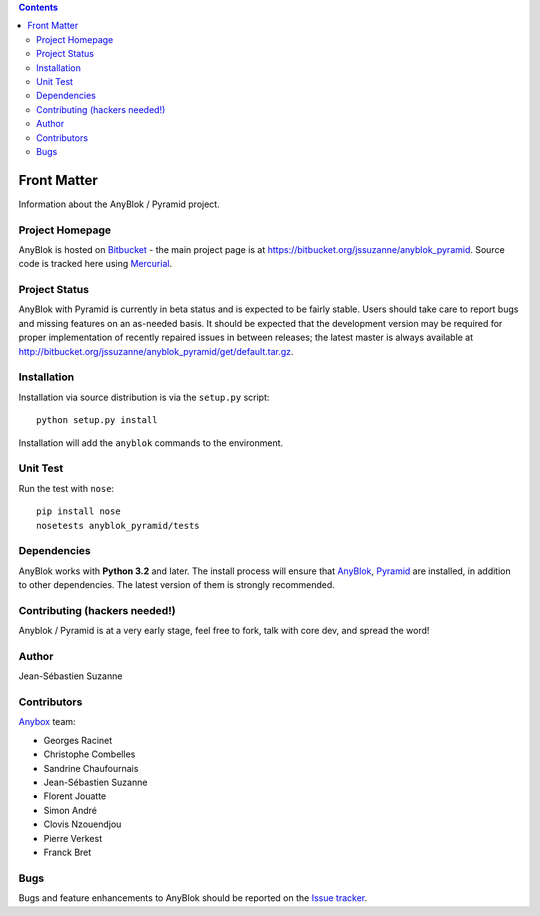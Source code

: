 .. This file is a part of the AnyBlok / Pyramid project
..
..    Copyright (C) 2015 Jean-Sebastien SUZANNE <jssuzanne@anybox.fr>
..
.. This Source Code Form is subject to the terms of the Mozilla Public License,
.. v. 2.0. If a copy of the MPL was not distributed with this file,You can
.. obtain one at http://mozilla.org/MPL/2.0/.

.. contents::

Front Matter
============

Information about the AnyBlok / Pyramid project.

Project Homepage
----------------

AnyBlok is hosted on `Bitbucket <http://bitbucket.org>`_ - the main project
page is at https://bitbucket.org/jssuzanne/anyblok_pyramid. Source code is 
tracked here using `Mercurial <http://mercurial.selenic.com>`_.

.. Releases and project status are available on Pypi at 
.. http://pypi.python.org/pypi/anyblok_pyramid.

.. The most recent published version of this documentation should be at
.. http://doc.anyblok_pyramid.anyblok.org.
.. 
.. The latest stable documentation is for the release 0.1.0
.. at http://docs.anyblok_pyramid.anyblok.org/0.0.1

Project Status
--------------

AnyBlok with Pyramid is currently in beta status and is expected to be fairly
stable.   Users should take care to report bugs and missing features on an as-needed
basis.  It should be expected that the development version may be required
for proper implementation of recently repaired issues in between releases;
the latest master is always available at http://bitbucket.org/jssuzanne/anyblok_pyramid/get/default.tar.gz.

Installation
------------

.. Install released versions of AnyBlok from the Python package index with 
.. `pip <http://pypi.python.org/pypi/pip>`_ or a similar tool::
.. 
..     pip install anyblok_pyramid

Installation via source distribution is via the ``setup.py`` script::

    python setup.py install

Installation will add the ``anyblok`` commands to the environment.

Unit Test
---------

Run the test with ``nose``::

    pip install nose
    nosetests anyblok_pyramid/tests 

Dependencies
------------

AnyBlok works with **Python 3.2** and later. The install process will 
ensure that `AnyBlok <http://doc.anyblok.org>`_, 
`Pyramid <http://pyramid.readthedocs.org/>`_ are installed, in addition to 
other dependencies. The latest version of them is strongly recommended.


Contributing (hackers needed!)
------------------------------

Anyblok / Pyramid is at a very early stage, feel free to fork, talk with core 
dev, and spread the word!

Author
------

Jean-Sébastien Suzanne

Contributors
------------

`Anybox <http://anybox.fr>`_ team:

* Georges Racinet
* Christophe Combelles
* Sandrine Chaufournais
* Jean-Sébastien Suzanne
* Florent Jouatte
* Simon André
* Clovis Nzouendjou
* Pierre Verkest
* Franck Bret

Bugs
----

Bugs and feature enhancements to AnyBlok should be reported on the `Issue 
tracker <https://bitbucket.org/jssuzanne/anyblok_pyramid/issues>`_.
